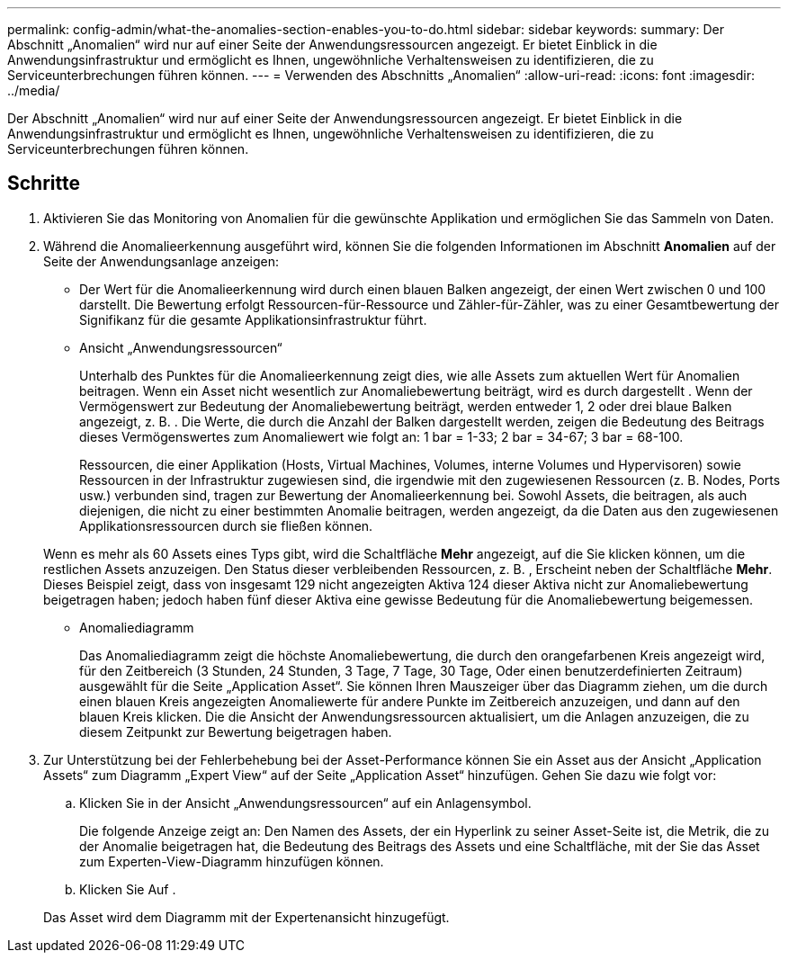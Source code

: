 ---
permalink: config-admin/what-the-anomalies-section-enables-you-to-do.html 
sidebar: sidebar 
keywords:  
summary: Der Abschnitt „Anomalien“ wird nur auf einer Seite der Anwendungsressourcen angezeigt. Er bietet Einblick in die Anwendungsinfrastruktur und ermöglicht es Ihnen, ungewöhnliche Verhaltensweisen zu identifizieren, die zu Serviceunterbrechungen führen können. 
---
= Verwenden des Abschnitts „Anomalien“
:allow-uri-read: 
:icons: font
:imagesdir: ../media/


[role="lead"]
Der Abschnitt „Anomalien“ wird nur auf einer Seite der Anwendungsressourcen angezeigt. Er bietet Einblick in die Anwendungsinfrastruktur und ermöglicht es Ihnen, ungewöhnliche Verhaltensweisen zu identifizieren, die zu Serviceunterbrechungen führen können.



== Schritte

. Aktivieren Sie das Monitoring von Anomalien für die gewünschte Applikation und ermöglichen Sie das Sammeln von Daten.
. Während die Anomalieerkennung ausgeführt wird, können Sie die folgenden Informationen im Abschnitt *Anomalien* auf der Seite der Anwendungsanlage anzeigen:
+
** Der Wert für die Anomalieerkennung wird durch einen blauen Balken angezeigt, der einen Wert zwischen 0 und 100 darstellt. Die Bewertung erfolgt Ressourcen-für-Ressource und Zähler-für-Zähler, was zu einer Gesamtbewertung der Signifikanz für die gesamte Applikationsinfrastruktur führt.
** Ansicht „Anwendungsressourcen“
+
Unterhalb des Punktes für die Anomalieerkennung zeigt dies, wie alle Assets zum aktuellen Wert für Anomalien beitragen. Wenn ein Asset nicht wesentlich zur Anomaliebewertung beiträgt, wird es durch dargestellt image:../media/anomaly-score-none.gif[""]. Wenn der Vermögenswert zur Bedeutung der Anomaliebewertung beiträgt, werden entweder 1, 2 oder drei blaue Balken angezeigt, z. B. image:../media/anomaly-score-contributor.gif[""]. Die Werte, die durch die Anzahl der Balken dargestellt werden, zeigen die Bedeutung des Beitrags dieses Vermögenswertes zum Anomaliewert wie folgt an: 1 bar = 1-33; 2 bar = 34-67; 3 bar = 68-100.

+
Ressourcen, die einer Applikation (Hosts, Virtual Machines, Volumes, interne Volumes und Hypervisoren) sowie Ressourcen in der Infrastruktur zugewiesen sind, die irgendwie mit den zugewiesenen Ressourcen (z. B. Nodes, Ports usw.) verbunden sind, tragen zur Bewertung der Anomalieerkennung bei. Sowohl Assets, die beitragen, als auch diejenigen, die nicht zu einer bestimmten Anomalie beitragen, werden angezeigt, da die Daten aus den zugewiesenen Applikationsressourcen durch sie fließen können.

+
Wenn es mehr als 60 Assets eines Typs gibt, wird die Schaltfläche *Mehr* angezeigt, auf die Sie klicken können, um die restlichen Assets anzuzeigen. Den Status dieser verbleibenden Ressourcen, z. B. image:../media/anomaly-more-status.gif[""], Erscheint neben der Schaltfläche *Mehr*. Dieses Beispiel zeigt, dass von insgesamt 129 nicht angezeigten Aktiva 124 dieser Aktiva nicht zur Anomaliebewertung beigetragen haben; jedoch haben fünf dieser Aktiva eine gewisse Bedeutung für die Anomaliebewertung beigemessen.

** Anomaliediagramm
+
Das Anomaliediagramm zeigt die höchste Anomaliebewertung, die durch den orangefarbenen Kreis angezeigt wird, für den Zeitbereich (3 Stunden, 24 Stunden, 3 Tage, 7 Tage, 30 Tage, Oder einen benutzerdefinierten Zeitraum) ausgewählt für die Seite „Application Asset“. Sie können Ihren Mauszeiger über das Diagramm ziehen, um die durch einen blauen Kreis angezeigten Anomaliewerte für andere Punkte im Zeitbereich anzuzeigen, und dann auf den blauen Kreis klicken. Die die Ansicht der Anwendungsressourcen aktualisiert, um die Anlagen anzuzeigen, die zu diesem Zeitpunkt zur Bewertung beigetragen haben.



. Zur Unterstützung bei der Fehlerbehebung bei der Asset-Performance können Sie ein Asset aus der Ansicht „Application Assets“ zum Diagramm „Expert View“ auf der Seite „Application Asset“ hinzufügen. Gehen Sie dazu wie folgt vor:
+
.. Klicken Sie in der Ansicht „Anwendungsressourcen“ auf ein Anlagensymbol.
+
Die folgende Anzeige zeigt an: Den Namen des Assets, der ein Hyperlink zu seiner Asset-Seite ist, die Metrik, die zu der Anomalie beigetragen hat, die Bedeutung des Beitrags des Assets und eine Schaltfläche, mit der Sie das Asset zum Experten-View-Diagramm hinzufügen können.

.. Klicken Sie Auf image:../media/add-to-expert-view-graph.gif[""].


+
Das Asset wird dem Diagramm mit der Expertenansicht hinzugefügt.



